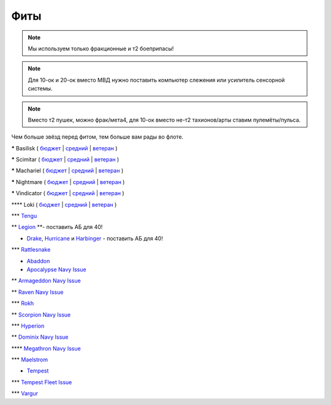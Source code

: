 Фиты
====

.. note::
    Мы используем только фракционные и т2 боеприпасы!

.. note::
    Для 10-ок и 20-ок вместо МВД нужно поставить компьютер слежения или усилитель сенсорной системы.

.. note::
    Вместо т2 пушек, можно фрак/мета4, для 10-ок вместо не-т2 тахионов/арты ставим пулемёты/пульса.

Чем больше звёзд перед фитом, тем больше вам рады во флоте.

***** Basilisk ( `бюджет <javascript:CCPEVE.showFitting('11985:31360;1:2048;1:16487;2:2281;2:1355;1:31790;1:3608;4:2553;1:12058;1:3841;1::');>`_ | `средний <javascript:CCPEVE.showFitting('11985:2048;1:1987;1:31366;2:16487;2:1964;1:19215;1:3608;4:12058;1:31932;1:4349;1:28203;5::');>`_ | `ветеран <javascript:CCPEVE.showFitting('11985:2048;1:1987;1:31366;2:16487;2:1964;1:18672;1:3608;4:31932;1:4349;1:19231;1:28203;5::');>`_ )

***** Scimitar ( `бюджет <javascript:CCPEVE.showFitting('11978:1541;1:31366;1:1447;3:2281;2:2104;2:31378;1:3608;4:12058;1::');>`_ | `средний <javascript:CCPEVE.showFitting('11978:1541;2:31366;1:1447;2:3608;4:31378;1:2104;3:12058;1:4349;1:28207;4:28203;1::');>`_ | `ветеран <javascript:CCPEVE.showFitting('11978:14240;3:18688;1:1987;1:31366;1:14136;1:31378;1:3608;4:17528;2:4348;1:2185;3:29009;1:29011;1:28668;409:29001;2:28999;5::');>`_ )

***** Machariel ( `бюджет <javascript:CCPEVE.showFitting('17738:2048;1:1952;1:25956;1:519;4:2281;2:26442;1:1999;2:26448;1:9491;7:12084;1:2553;1:2444;4:2454;5:21918;1:28668;1:29009;1::');>`_ | `средний <javascript:CCPEVE.showFitting('17738:2048;1:1952;1:25956;1:26442;1:19341;1:1999;2:26448;1:2961;7:1978;1:19215;1:4349;1:15806;4:2446;4:2456;5:12761;1:21918;1:28668;1:29009;1::');>`_ | `ветеран <javascript:CCPEVE.showFitting('17738:2048;1:15792;1:25956;1:26442;1:17520;1:2961;7:19231;1:26448;1:4347;1:15965;2:15806;4:19359;1:2446;4:2456;5:12761;1:21918;1:28668;1:29001;1:29009;1::');>`_ )

***** Nightmare ( `бюджет <javascript:CCPEVE.showFitting('17736:2048;1:1952;1:7171;4:12102;1:2281;2:26442;1:1999;1:3608;1:12084;1:25948;1:2553;1:1978;2:2364;3:26378;1:2454;5:2183;5:28668;1:23117;1:23111;1:23107;1:23113;1:29001;1:23119;1:23115;1:23105;1:28999;1::');>`_ | `средний <javascript:CCPEVE.showFitting('17736:1952;2:2048;1:15810;3:12102;1:26378;1:19341;1:1999;1:4349;1:3608;1:3065;4:1978;2:19215;1:25948;1:26442;1:2185;5:2456;5:28668;1:29001;1:28999;1:29011;1:23107;1:23117;1:23113;1:23119;1:23109;1:23115;1:23105;1::');>`_ | `ветеран <javascript:CCPEVE.showFitting('17736:2048;1:15792;2:15810;3:12102;1:26378;1:15965;1:17520;2:19231;1:3608;1:3065;4:4347;1:25948;1:26442;1:19359;1:2185;5:2456;5:28668;1:29001;1:28999;1:29011;1:23107;1:23117;1:23113;1:23119;1:23109;1:23115;1:23105;1::');>`_ )

***** Vindicator ( `бюджет <javascript:CCPEVE.showFitting('17740:2048;1:1952;1:26404;1:7783;8:2281;2:26442;1:10190;4:1999;2:26448;1:12084;1:2553;1:2444;4:2454;5:28668;1:22993;1:29011;1:23001;1::');>`_ | `средний <javascript:CCPEVE.showFitting('17740:2048;1:1952;1:26404;1:26442;1:19341;1:1999;2:26448;1:3186;8:15895;4:1978;1:19215;1:4349;1:2456;5:2446;4:28668;1:29011;1:29001;1:12791;1:12787;1::');>`_ | `ветеран <javascript:CCPEVE.showFitting('17740:2048;1:26448;1:26404;1:26442;1:15895;4:17520;1:3186;8:19231;1:17559;1:4347;1:15965;2:19359;1:2456;5:2446;4:28668;1:29011;1:12791;1:12787;1::');>`_ )

**** Loki ( `бюджет <javascript:CCPEVE.showFitting('29990:2048;1:31748;1:519;3:2281;1:1999;1:30066;1:30132;1:29974;1:17559;2:31736;1:2969;6:12058;1:30159;1:24348;1:30110;1:31796;1::');>`_ | `средний <javascript:CCPEVE.showFitting('29990:2048;1:31712;1:31748;1:519;4:19339;1:30159;1:30066;1:31796;1:30132;1:29974;1:17559;2:2969;6:30106;1:1436;1:4349;1:21922;1:28668;1::');>`_ | `ветеран <javascript:CCPEVE.showFitting('29990:2048;1:31712;1:31748;1:19351;1:30159;1:30066;1:31796;1:30132;1:29974;1:17559;2:2969;6:30106;1:4347;1:1436;1:15806;4:21922;1:28668;1::');>`_ )

*** `Tengu <javascript:CCPEVE.showFitting('29984:2048;1:31616;1:30050;1:19814;2:29971;1:2281;2:30090;1:22291;3:2410;6:31606;1:31736;1:2553;1:12058;1:30141;1:30122;1::');>`_

** `Legion <javascript:CCPEVE.showFitting('29986:2048;1:3520;6:31718;1:30119;1:30076;1:31790;1:1999;2:29966;1:30038;1:17559;2:31450;1:30171;1:2364;3:2301;1:2303;1::');>`_ **- поставить АБ для 40!

* `Drake <javascript:CCPEVE.showFitting('24698:3888;1:31652;1:19814;2:23527;1:2281;2:2410;6:31760;1:22291;3:31640;1:3841;1:2301;1::');>`_, `Hurricanе <javascript:CCPEVE.showFitting('24702:2048;1:3841;1:519;4:2921;6:31754;1:31790;2:1999;1:2281;2:2553;1:1436;1:2488;6::');>`_ и `Harbinger <javascript:CCPEVE.showFitting('24696:3520;6:2048;1:3841;1:2281;2:31724;1:1999;2:31760;1:31474;1:17559;1:2364;3:1182;1::');>`_ - поставить АБ для 40!

*** `Rattlesnake <javascript:CCPEVE.showFitting('17918:2048;1:26436;1:2281;2:24427;2:26448;2:22291;2:12084;1:4405;3:24438;4:19739;4:2488;5:28211;5:28215;5:28197;5::');>`_

* `Abaddon <javascript:CCPEVE.showFitting('24692:2048;1:3841;1:26436;1:1447;3:2281;2:26378;1:3057;8:12084;1:2364;3:26442;1::');>`_

* `Apocalypse Navy Issue <javascript:CCPEVE.showFitting('17726:2048;1:3841;1:26436;1:1447;3:2281;2:26442;1:1999;1:26448;1:3057;8:12084;1:2364;3::');>`_

** `Armageddon Navy Issue <javascript:CCPEVE.showFitting('32305:2048;1:3841;1:26436;1:1447;2:2281;2:26442;1:1999;2:3057;7:12084;1:2364;3:26378;1:2488;5:23711;5:31886;5::');>`_

** `Raven Navy Issue <javascript:CCPEVE.showFitting('17636:2048;1:1952;1:2281;2:26442;1:26448;2:22291;4:12084;1:2553;1:19739;8:19806;2::');>`_

*** `Rokh <javascript:CCPEVE.showFitting('24688:2048;1:3841;1:1447;1:26088;2:2281;2:10190;2:1999;1:2032;1:3090;8:12084;1:19215;1:25948;1:2456;10:23045;1:12807;1:12803;1:21740;1::');>`_

** `Scorpion Navy Issue <javascript:CCPEVE.showFitting('32309:2048;1:3841;1:1952;1:2281;2:26412;1:22291;4:12084;1:26420;1:2553;1:19739;6:19806;2::');>`_

*** `Hyperion <javascript:CCPEVE.showFitting('24690:2048;1:3841;1:1447;1:2281;2:26442;1:10190;3:1999;2:26448;2:3186;6:12084;1:2553;1::');>`_

** `Dominix Navy Issue <javascript:CCPEVE.showFitting('32307:2048;1:3841;1:26436;1:2281;2:26442;1:10190;3:26448;1:3186;6:12084;1:4405;3:24438;2:2488;5:28211;5::');>`_

**** `Megathron Navy Issue <javascript:CCPEVE.showFitting('17728:2048;1:3841;1:26436;1:1447;1:2281;2:26442;1:12263;1:10190;4:1999;2:26448;1:3186;7:12084;1::');>`_

*** `Maelstrom <javascript:CCPEVE.showFitting('24694:2048;1:3841;1:1952;1:1541;1:519;3:2281;2:26442;1:26448;2:2961;8:12084;1:2553;1::');>`_

* `Tempest <javascript:CCPEVE.showFitting('639:2048;1:3841;1:519;3:2281;2:26442;1:16487;2:1999;2:26448;2:2929;6:12084;1:2553;1::');>`_

*** `Tempest Fleet Issue <javascript:CCPEVE.showFitting('17732:2048;1:1952;1:519;3:2281;2:26442;1:16487;2:1999;3:26448;2:2961;6:12084;1:2553;1::');>`_

*** `Vargur <javascript:CCPEVE.showFitting('28665:2048;1:3841;1:519;3:2281;2:26442;1:1999;1:26448;1:2929;4:12084;1:2553;1:1978;1::');>`_
